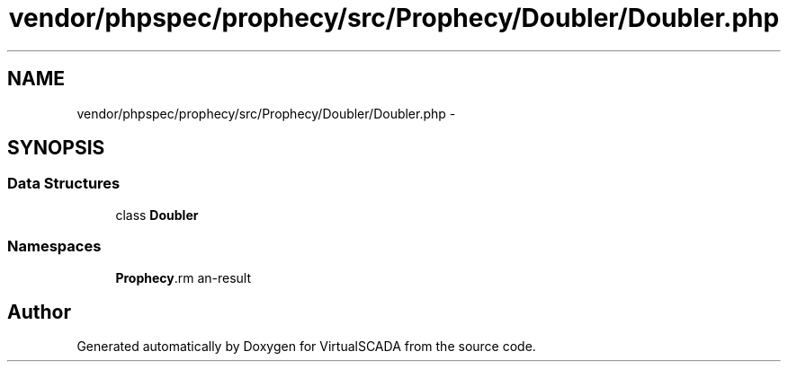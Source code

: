 .TH "vendor/phpspec/prophecy/src/Prophecy/Doubler/Doubler.php" 3 "Tue Apr 14 2015" "Version 1.0" "VirtualSCADA" \" -*- nroff -*-
.ad l
.nh
.SH NAME
vendor/phpspec/prophecy/src/Prophecy/Doubler/Doubler.php \- 
.SH SYNOPSIS
.br
.PP
.SS "Data Structures"

.in +1c
.ti -1c
.RI "class \fBDoubler\fP"
.br
.in -1c
.SS "Namespaces"

.in +1c
.ti -1c
.RI " \fBProphecy\\Doubler\fP"
.br
.in -1c
.SH "Author"
.PP 
Generated automatically by Doxygen for VirtualSCADA from the source code\&.
